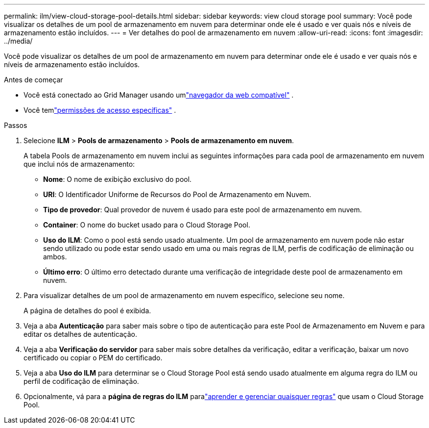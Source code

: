 ---
permalink: ilm/view-cloud-storage-pool-details.html 
sidebar: sidebar 
keywords: view cloud storage pool 
summary: Você pode visualizar os detalhes de um pool de armazenamento em nuvem para determinar onde ele é usado e ver quais nós e níveis de armazenamento estão incluídos. 
---
= Ver detalhes do pool de armazenamento em nuvem
:allow-uri-read: 
:icons: font
:imagesdir: ../media/


[role="lead"]
Você pode visualizar os detalhes de um pool de armazenamento em nuvem para determinar onde ele é usado e ver quais nós e níveis de armazenamento estão incluídos.

.Antes de começar
* Você está conectado ao Grid Manager usando umlink:../admin/web-browser-requirements.html["navegador da web compatível"] .
* Você temlink:../admin/admin-group-permissions.html["permissões de acesso específicas"] .


.Passos
. Selecione *ILM* > *Pools de armazenamento* > *Pools de armazenamento em nuvem*.
+
A tabela Pools de armazenamento em nuvem inclui as seguintes informações para cada pool de armazenamento em nuvem que inclui nós de armazenamento:

+
** *Nome*: O nome de exibição exclusivo do pool.
** *URI*: O Identificador Uniforme de Recursos do Pool de Armazenamento em Nuvem.
** *Tipo de provedor*: Qual provedor de nuvem é usado para este pool de armazenamento em nuvem.
** *Container*: O nome do bucket usado para o Cloud Storage Pool.
** *Uso do ILM*: Como o pool está sendo usado atualmente.  Um pool de armazenamento em nuvem pode não estar sendo utilizado ou pode estar sendo usado em uma ou mais regras de ILM, perfis de codificação de eliminação ou ambos.
** *Último erro*: O último erro detectado durante uma verificação de integridade deste pool de armazenamento em nuvem.


. Para visualizar detalhes de um pool de armazenamento em nuvem específico, selecione seu nome.
+
A página de detalhes do pool é exibida.

. Veja a aba *Autenticação* para saber mais sobre o tipo de autenticação para este Pool de Armazenamento em Nuvem e para editar os detalhes de autenticação.
. Veja a aba *Verificação do servidor* para saber mais sobre detalhes da verificação, editar a verificação, baixar um novo certificado ou copiar o PEM do certificado.
. Veja a aba *Uso do ILM* para determinar se o Cloud Storage Pool está sendo usado atualmente em alguma regra do ILM ou perfil de codificação de eliminação.
. Opcionalmente, vá para a *página de regras do ILM* paralink:working-with-ilm-rules-and-ilm-policies.html["aprender e gerenciar quaisquer regras"] que usam o Cloud Storage Pool.

